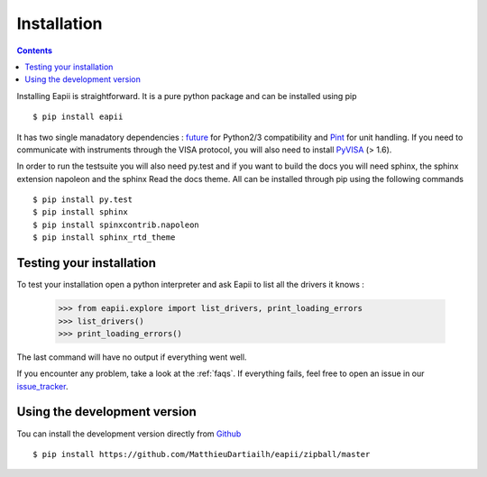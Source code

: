 .. _installation:

============
Installation
============

.. contents::

Installing Eapii is straightforward. It is a pure python package and can be
installed using pip ::

$ pip install eapii

It has two single manadatory dependencies : `future`_ for Python2/3
compatibility and `Pint`_ for unit handling. If you need to communicate with
instruments through the VISA protocol, you will also need to install `PyVISA`_
(> 1.6).

In order to run the testsuite you will also need py.test and if you want to
build the docs you will need sphinx, the sphinx extension napoleon and the
sphinx Read the docs theme. All can be installed through pip using the
following commands ::

    $ pip install py.test
    $ pip install sphinx
    $ pip install spinxcontrib.napoleon
    $ pip install sphinx_rtd_theme

.. _future: http://python-future.org/
.. _Pint: http://pint.readthedocs.org/en
.. _PyVISA: http://pyvisa.readthedocs.org/en/1.6/index.html)


Testing your installation
-------------------------

To test your installation open a python interpreter and ask Eapii to list all
the drivers it knows :

    >>> from eapii.explore import list_drivers, print_loading_errors
    >>> list_drivers()
    >>> print_loading_errors()

The last command will have no output if everything went well.

If you encounter any problem, take a look at the :ref:`faqs`. If everything
fails, feel free to open an issue in our `issue_tracker`_.

.. _issue_tracker: http://github.com/MatthieuDartiailh/eapii/issues


Using the development version
-----------------------------

Tou can install the development version directly from `Github`_ ::

    $ pip install https://github.com/MatthieuDartiailh/eapii/zipball/master

.. _Github: http://github.com
